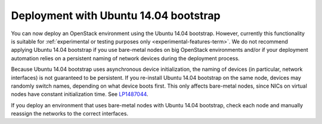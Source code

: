 .. _ubuntu_bootstrap:

Deployment with Ubuntu 14.04 bootstrap
++++++++++++++++++++++++++++++++++++++

You can now deploy an OpenStack environment using the Ubuntu 14.04
bootstrap. However, currently this functionality is suitable for
:ref:`experimental or testing purposes only <experimental-features-term>`.
We do not recommend applying Ubuntu 14.04 bootstrap if you use
bare-metal nodes on big OpenStack environments and/or if your
deployment automation relies on a persistent naming of network devices
during the deployment process.

Because Ubuntu 14.04 bootstrap uses asynchronous device
initialization, the naming of devices (in particular, network
interfaces) is not guaranteed to be persistent. If you re-install
Ubuntu 14.04 bootstrap on the same node, devices may randomly
switch names, depending on what device boots first. This only affects
bare-metal nodes, since NICs on virtual nodes have constant
initialization time. See `LP1487044`_.

If you deploy an environment that uses bare-metal nodes with Ubuntu
14.04 bootstrap, check each node and manually reassign the networks
to the correct interfaces.

.. Links

.. _`LP1487044`: https://bugs.launchpad.net/mos/+bug/1487044
